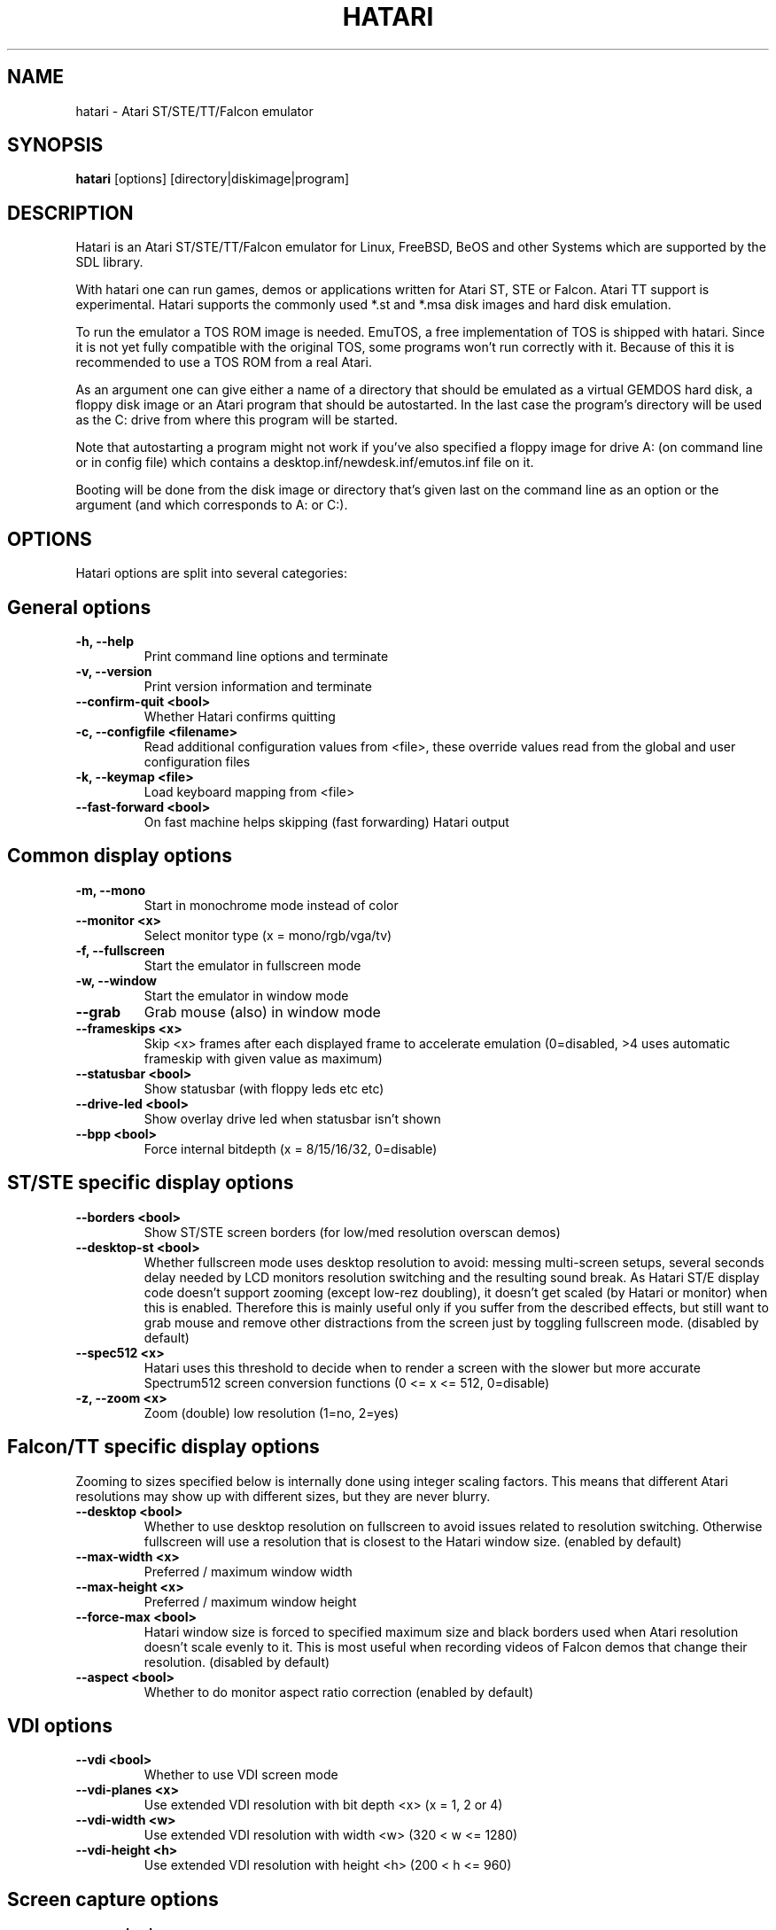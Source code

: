 .\" Hey, EMACS: -*- nroff -*-
.\" First parameter, NAME, should be all caps
.\" Second parameter, SECTION, should be 1-8, maybe w/ subsection
.\" other parameters are allowed: see man(7), man(1)
.TH "HATARI" "1" "2011-12-30" "Hatari" ""
.\" Please adjust this date whenever revising the manpage.

.SH "NAME"
hatari \- Atari ST/STE/TT/Falcon emulator
.SH "SYNOPSIS"
.B hatari
.RI  [options]
.RI  [directory|diskimage|program]
.SH "DESCRIPTION"
Hatari is an Atari ST/STE/TT/Falcon emulator for Linux, FreeBSD, BeOS and
other Systems which are supported by the SDL library.
.PP
With hatari one can run games, demos or applications written for Atari
ST, STE or Falcon.  Atari TT support is experimental.  Hatari supports
the commonly used *.st and *.msa disk images and hard disk emulation.
.PP
To run the emulator a TOS ROM image is needed. EmuTOS, a free
implementation of TOS is shipped with hatari. Since it is not yet
fully compatible with the original TOS, some programs won't run
correctly with it. Because of this it is recommended to use a TOS
ROM from a real Atari.
.PP
As an argument one can give either a name of a directory that should
be emulated as a virtual GEMDOS hard disk, a floppy disk image or an
Atari program that should be autostarted.  In the last case the
program's directory will be used as the C: drive from where this
program will be started.
.PP
Note that autostarting a program might not work if you've also
specified a floppy image for drive A: (on command line or in config
file) which contains a desktop.inf/newdesk.inf/emutos.inf file on
it.
.PP
Booting will be done from the disk image or directory that's given
last on the command line as an option or the argument (and which
corresponds to A: or C:).
.SH "OPTIONS"
Hatari options are split into several categories:
.SH "General options"
.TP 
.B \-h, \-\-help
Print command line options and terminate
.TP 
.B \-v, \-\-version
Print version information and terminate
.TP 
.B \-\-confirm\-quit <bool>
Whether Hatari confirms quitting
.TP 
.B \-c, \-\-configfile <filename>
Read additional configuration values from <file>, these
override values read from the global and user configuration
files
.TP
.B \-k, \-\-keymap <file>
Load keyboard mapping from <file>
.TP 
.B \-\-fast\-forward <bool>
On fast machine helps skipping (fast forwarding) Hatari output
.SH "Common display options"
.TP 
.B \-m, \-\-mono
Start in monochrome mode instead of color
.TP 
.B \-\-monitor <x>
Select monitor type (x = mono/rgb/vga/tv)
.TP 
.B \-f, \-\-fullscreen
Start the emulator in fullscreen mode
.TP 
.B \-w, \-\-window
Start the emulator in window mode
.TP 
.B \-\-grab
Grab mouse (also) in window mode
.TP 
.B \-\-frameskips <x>
Skip <x> frames after each displayed frame to accelerate emulation
(0=disabled, >4 uses automatic frameskip with given value as maximum)
.TP 
.B \-\-statusbar <bool>
Show statusbar (with floppy leds etc etc)
.TP 
.B \-\-drive\-led <bool>
Show overlay drive led when statusbar isn't shown
.TP
.B \-\-bpp <bool>
Force internal bitdepth (x = 8/15/16/32, 0=disable)
.SH "ST/STE specific display options"
.TP 
.B \-\-borders <bool>
Show ST/STE screen borders (for low/med resolution overscan demos)
.TP
.B \-\-desktop\-st <bool>
Whether fullscreen mode uses desktop resolution to avoid: messing
multi-screen setups, several seconds delay needed by LCD monitors
resolution switching and the resulting sound break. As Hatari ST/E
display code doesn't support zooming (except low-rez doubling), it
doesn't get scaled (by Hatari or monitor) when this is enabled.
Therefore this is mainly useful only if you suffer from the described
effects, but still want to grab mouse and remove other distractions
from the screen just by toggling fullscreen mode. (disabled by default)
.TP 
.B \-\-spec512 <x>
Hatari uses this threshold to decide when to render a screen with
the slower but more accurate Spectrum512 screen conversion functions
(0 <= x <= 512, 0=disable)
.TP 
.B \-z, \-\-zoom <x>
Zoom (double) low resolution (1=no, 2=yes)
.SH "Falcon/TT specific display options"
Zooming to sizes specified below is internally done using integer scaling
factors. This means that different Atari resolutions may show up with
different sizes, but they are never blurry.
.TP 
.B \-\-desktop <bool>
Whether to use desktop resolution on fullscreen to avoid issues
related to resolution switching. Otherwise fullscreen will use
a resolution that is closest to the Hatari window size.
(enabled by default)
.TP
.B \-\-max\-width <x>
Preferred / maximum window width
.TP
.B \-\-max\-height <x>
Preferred / maximum window height
.TP
.B \-\-force\-max <bool>
Hatari window size is forced to specified maximum size and black borders
used when Atari resolution doesn't scale evenly to it.  This is most
useful when recording videos of Falcon demos that change their
resolution. (disabled by default)
.TP
.B \-\-aspect <bool>
Whether to do monitor aspect ratio correction (enabled by default)
.SH "VDI options"
.TP
.B \-\-vdi <bool>
Whether to use VDI screen mode
.TP
.B \-\-vdi\-planes <x>
Use extended VDI resolution with bit depth <x> (x = 1, 2 or 4)
.TP
.B \-\-vdi\-width <w>
Use extended VDI resolution with width <w> (320 < w <= 1280)
.TP
.B \-\-vdi\-height <h>
Use extended VDI resolution with height <h> (200 < h <= 960)
.SH "Screen capture options"
.TP
.B \-\-crop <bool>
Remove statusbar from the screen captures
.TP
.B \-\-avirecord
Start AVI recording
.TP
.B \-\-avi\-vcodec <x>
Select avi video codec (x = bmp/png)
.TP
.B \-\-avi\-fps <x>
Force avi frame rate (x = 50/60/71/...)
.TP
.B \-\-avi\-file <file>
Use <file> to record avi
.SH "Devices options"
.TP 
.B \-j, \-\-joystick <port>
Emulate joystick with cursor keys in given port (0-5)
.TP 
.B \-\-joy<port> <type>
Set joystick type (none/keys/real) for given port
.TP 
.B \-\-printer <file>
Enable printer support and write data to <file>
.TP 
.B \-\-midi\-in <filename>
Enable MIDI support and write MIDI data to <file>
.TP 
.B \-\-midi\-out <filename>
Enable MIDI support and read MIDI data from <file>
.TP 
.B \-\-rs232\-in <filename>
Enable serial port support and use <file> as the input device
.TP 
.B \-\-rs232\-out <filename>
Enable serial port support and use <file> as the output device
.SH "Disk options"
.TP
.B \-\-disk\-a <file>
Set disk image for floppy drive A
.TP
.B \-\-disk\-b <file>
Set disk image for floppy drive B
.TP
.B \-\-protect\-floppy <x>
Write protect floppy image contents (on/off/auto). With "auto" option
write protection is according to the disk image file attributes.
.TP
.B \-\-protect\-hd <x>
Write protect harddrive <dir> contents (on/off/auto). With "auto" option
the protection can be controlled by setting individual files attributes
as it disables the file attribute modifications for the GEMDOS hard disk
emulation.
.TP
.B \-\-gemdos\-case <x>
Specify whether new dir/filenames are forced to be in upper or lower case
with the GEMDOS HD emulation. Off by default.
.TP 
.B \-d, \-\-harddrive <dir>
Emulate harddrive partition(s) with <dir> contents.  If directory
contains only single letter (C-Z) subdirectories, each of these
subdirectories will be treated as a separate partition, otherwise the
given directory itself will be assigned to drive "C:". In the multiple
partition case, the letters used as the subdirectory names will
determine to which drives/partitions they're assigned.
.TP
.B \-\-acsi <file>
Emulate an ACSI hard disk with an image <file>
.TP 
.B \-\-ide\-master <file>
Emulate an IDE master hard disk with an image <file>
.TP 
.B \-\-ide\-slave <file>
Emulate an IDE slave hard disk with an image <file>
.TP 
.B \-\-fastfdc <bool>
speed up FDC emulation (can cause incompatibilities)
.SH "Memory options"
.TP 
.B \-\-memstate <file>
Load memory snap-shot <file>
.TP 
.B \-s, \-\-memsize <x>
Set amount of emulated RAM, x = 1 to 14 MiB, or 0 for 512 KiB
.SH "ROM options"
.TP 
.B \-t, \-\-tos <imagefile>
Specify TOS ROM image to use
.TP 
.B \-\-patch\-tos <bool>
Use this option to enable/disable TOS ROM patching. Experts only! Leave
this enabled unless you know what you are doing!
.TP 
.B \-\-cartridge <imagefile>
Use ROM cartridge image <file> (only works if GEMDOS HD emulation and
extended VDI resolution are disabled)
.SH "CPU options"
.TP 
.B \-\-cpulevel <x>
Specify CPU (680x0) to use (use x >= 1 with EmuTOS or TOS >= 2.06 only!)
.TP 
.B \-\-cpuclock <x>
Set the CPU clock (8, 16 or 32 Mhz)
.TP 
.B \-\-compatible <bool>
Use a more compatible, but slower 68000 CPU mode with
better prefetch accuracy and cycle counting
.SH "Misc system options"
.TP 
.B \-\-machine <x>
Select machine type (x = st, ste, tt or falcon)
.TP 
.B \-\-blitter <bool>
Enable blitter emulation (ST only)
.TP 
.B \-\-dsp <x>
Falcon DSP emulation (x = none, dummy or emu, Falcon only)
.TP 
.B \-\-timer\-d <bool>
Patch redundantly high Timer-D frequency set by TOS.  This about doubles
Hatari speed (for ST/e emulation) as the original Timer-D frequency causes
most of the interrupts.
.TP
.B \-\-fast\-boot <bool>
Patch TOS and initialize the so-called "memvalid" system variables to by-pass
the memory test of TOS, so that the system boots faster.
.TP
.B \-\-rtc <bool>
Enable real-time clock
.SH "Sound options"
.TP 
.B \-\-mic <bool>
Enable/disable (Falcon only) microphone
.TP 
.B \-\-sound <x>
Sound frequency: 6000-50066. "off" disables the sound and speeds up
the emulation. To prevent extra sound artifacts, the frequency should be
selected so that it either matches evenly with the STE/TT/Falcon sound
DMA (6258, 12517, 250033, 50066 Hz) or your sound card frequencies
(11025, 22050, 44100 or 6000...48000 Hz).  Check what your sound card
supports.
.TP 
.B \-\-sound\-buffer\-size <x>
SDL's sound buffer size: 10-100, or 0 to use default buffer size.
By default Hatari uses an SDL buffer size of 1024 samples, which
gives approximatively 20-30 ms of sound depending on the chosen sound
frequency. Under some OS or with not fully supported sound card, this
default setting can cause a bigger delay at lower frequency (nearly 0.5 sec).
In that case, you can use this option to force the size of the sound
buffer to a fixed number of milliseconds of sound (using 20 is often
a good choice if you have such problems). Most users will not need this option.
.TP 
.B \-\-sound\-sync <bool>
The emulation rate is nudged by +100 or 0 or \-100 micro-seconds on occasion.
This prevents the sound buffer from overflowing (long latency and
lost samples) or underflowing (short latency and repeated samples).
The emulation rate smoothly deviates by a maximum of 0.58% until
synchronized, while the emulator continuously generates every sound
sample and the crystal controlled sound system consumes every sample.
.br
(on|off, off=default)
.TP 
.B \-\-ym\-mixing <x>
Select a method for mixing the three YM2149 voice volumes together.
"model" uses a mathematical model of the YM voices,
"table" uses a lookup table of audio output voltage values measured
on STF and "linear" just averages the 3 YM voices.
.SH "Debug options"
.TP 
.B \-D, \-\-debug
Toggle whether CPU exceptions invoke the debugger
.TP 
.B \-\-bios\-intercept
Toggle Bios/XBios call interception needed for Bios/XBios call tracing.
Allows Atari programs to modify Hatari state through XBios 255 calls
which are processed as Hatari commandline arguments. Atari
printscreen call takes also Hatari screenshot.
.TP 
.B \-\-conout <device>
Enable console (xconout vector functions) output redirection for given
<device> to host terminal.  Device 2 is for the (CON:) VT52 console,
which vector function catches also EmuTOS panic messages and MiNT
console output, not just normal BIOS console output.
.TP
.B \-\-disasm <x>
Set disassembly options.  'uae' and 'ext' select the dissasembly engine
to use, bitmask sets output options for the external disassembly engine
and 'help' lists them.
.TP 
.B \-\-natfeats <bool>
Enable/disable (basic) Native Features support.
E.g. EmuTOS uses it for debug output.
.TP
.B \-\-trace <trace1,...>
Activate debug traces, see
.B \-\-trace help
for available tracing options
.TP
.B \-\-trace\-file <file>
Save trace output to <file> (default=stderr)
.TP
.B \-\-parse <file>
Parse/execute debugger commands from <file>
.TP
.B \-\-saveconfig
Save Hatari configuration and exit. Hatari UI needs Hatari configuration
file to start, this can be used to create it automatically.
.TP
.B \-\-no\-parachute
Disable SDL parachute to get Hatari core dumps. SDL parachute is enabled
by default to restore video mode in case Hatari terminates abnormally
while using non-standard screen resolution.
.TP
.B \-\-control\-socket <file>
Hatari reads options from given socket at run-time
.TP
.B \-\-log\-file <file>
Save log output to <file> (default=stderr)
.TP
.B \-\-log\-level <x>
Log output level (x=debug/todo/info/warn/error/fatal)
.TP
.B \-\-alert\-level <x>
Show dialog for log messages above given level
.TP
.B \-\-run\-vbls <x>
Exit after X VBLs
.SH "COMMANDS"
The shortcut keys can be configured in the configuration file.
The default settings are:
.TP
.B AltGr + a
record animation
.TP
.B AltGr + g
grab a screenshot
.TP
.B AltGr + i
boss key: leave full screen mode and iconify window
.TP
.B AltGr + j
activate joystick emulation via cursor keys
.TP
.B AltGr + m
(un-)lock the mouse into the window
.TP
.B AltGr + r
warm reset the ST (same as the reset button)
.TP
.B AltGr + c
cold reset the ST (same as the power switch)
.TP
.B AltGr + d
open dialog to select/change disk A
.TP
.B AltGr + s
enable/disable sound
.TP
.B AltGr + q
quit the emulator
.TP
.B AltGr + x
toggle normal/max speed
.TP
.B AltGr + y
enable/disable sound recording
.TP
.B AltGr + k
save memory snapshot
.TP
.B AltGr + l
load memory snapshot
.TP
.B F11
toggle between fullscreen and windowed mode
.TP
.B F12 
activate the hatari options GUI
.br
You may need to hold SHIFT down while in windowed mode.
.TP
.B Pause
Pauses the emulation
.TP
.B AltGr + Pause
Invokes the internal Hatari debugger

.SH Emulated Atari ST keyboard
All other keys on the keyboard act as the normal Atari ST keys so
pressing SPACE on your PC will result in an emulated press of the
SPACE key on the ST. The following keys have special meanings:
.TP
.B  Alt
will act as the ST's ALTERNATE key
.TP
.B  left Ctrl
will act as the ST's CONTROL key
.TP
.B  Page Up
will emulate the ST's HELP key
.TP
.B  Page Down
will emulate the ST's UNDO key
.PP
.B AltGr
will act as
.B Alternate
as well as long as you do not press it together with a Hatari hotkey
combination. 

The 
.B right Ctrl
key is used as the fire button of the emulated joystick when you turn
on joystick emulation via keyboard. 

The cursor keys will act as the cursor keys on the Atari ST as long as
joystick emulation via keyboard has been turned off.

.SH "SEE ALSO"
The main program documentation, usually in /usr/share/doc/.
Among other things it contains an extensive usage manual,
software compatiblity list and release notes.
.PP
The homepage of hatari: http://hatari.tuxfamily.org/
.PP
Other Hatari programs and utilities:
.br
.IR hmsa (1),
.IR zip2st (1),
.IR atari-hd-image (1),
.IR hatariui (1),
.IR hconsole (1)
.SH "FILES AND DIRECTORIES"
.TP
/etc/hatari.cfg (or /usr/local/etc/hatari.cfg)
The global configuration file of Hatari.
.TP
~/.hatari/
The (default) directory for user's personal Hatari files;
.B hatari.cfg
(configuration file),
.B hatari.nvram
(NVRAM content file),
.B hatari.sav
(Hatari memory state snapshot file which Hatari can load/save automatically
when it starts/exits),
.B hatari.prn
(printer output file),
.B hatari.wav
(recorded sound output in WAV format),
.B hatari.ym
(recorded sound output in YM format).
.TP
/usr/share/hatari/ (or /usr/local/share/hatari/)
The global data directory of Hatari.
.TP
tos.img
The TOS ROM image will be loaded from the data directory of Hatari unless it
is specified on the command line or the configuration file.

.SH "AUTHOR"
This manual page was written by Marco Herrn <marco@mherrn.de> for the
Debian project and later modified by Thomas Huth and Eero Tamminen to
suit the latest version of Hatari.
